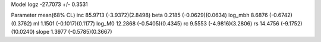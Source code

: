 Model
logz            -27.7073 +/- 0.3531

Parameter            mean(68% CL)
inc                  85.9713 (-3.9372)(2.8498)
beta                 0.2185 (-0.0629)(0.0634)
log_mbh              8.6876 (-0.6742)(0.3762)
ml                   1.1501 (-0.1017)(0.1177)
log_M0               12.2868 (-0.5405)(0.4345)
rc                   9.5553 (-4.9816)(3.2806)
rs                   14.4756 (-9.1752)(10.0240)
slope                1.3977 (-0.5785)(0.3667)
